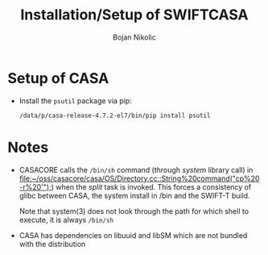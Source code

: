 #+TITLE: Installation/Setup of  SWIFTCASA 
#+AUTHOR: Bojan Nikolic

* Setup of CASA

- Install the =psutil= package via pip:

  #+BEGIN_SRC 
  /data/p/casa-release-4.7.2-el7/bin/pip install psutil
  #+END_SRC

* Notes

- CASACORE calls the =/bin/sh= command (through /system/ library call)
  in
  [[file:~/oss/casacore/casa/OS/Directory.cc::String%20command("cp%20-r%20'");]])
  when the /split/ task is invoked. This forces a consistency of glibc
  between CASA, the system install in /bin and the SWIFT-T build.

  Note that system(3) does not look through the path for which shell
  to execute, it is always =/bin/sh=

- CASA has dependencies on libuuid and libSM which are not bundled
  with the distribution
